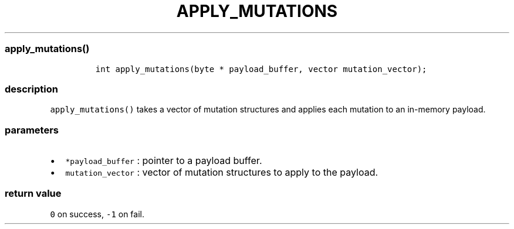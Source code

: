 .IX Title "APPLY_MUTATIONS 3
.TH APPLY_MUTATIONS 3 "June 2023" "libpwu 0.1.5" "apply_mutations"
.\" Automatically generated by Pandoc 3.1.3
.\"
.\" Define V font for inline verbatim, using C font in formats
.\" that render this, and otherwise B font.
.ie "\f[CB]x\f[]"x" \{\
. ftr V B
. ftr VI BI
. ftr VB B
. ftr VBI BI
.\}
.el \{\
. ftr V CR
. ftr VI CI
. ftr VB CB
. ftr VBI CBI
.\}
.hy
.SS apply_mutations()
.IP
.nf
\f[C]
int apply_mutations(byte * payload_buffer, vector mutation_vector);
\f[R]
.fi
.SS description
.PP
\f[V]apply_mutations()\f[R] takes a vector of mutation structures and
applies each mutation to an in-memory payload.
.SS parameters
.IP \[bu] 2
\f[V]*payload_buffer\f[R] : pointer to a payload buffer.
.IP \[bu] 2
\f[V]mutation_vector\f[R] : vector of mutation structures to apply to
the payload.
.SS return value
.PP
\f[V]0\f[R] on success, \f[V]-1\f[R] on fail.
